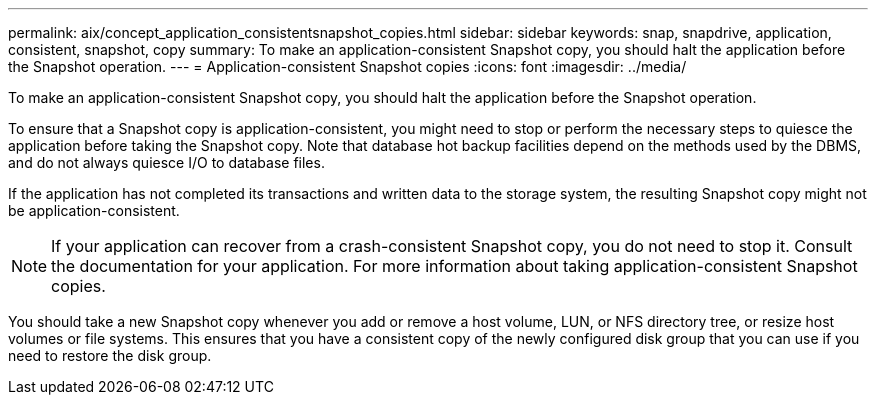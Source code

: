 ---
permalink: aix/concept_application_consistentsnapshot_copies.html
sidebar: sidebar
keywords: snap, snapdrive, application, consistent, snapshot, copy
summary: To make an application-consistent Snapshot copy, you should halt the application before the Snapshot operation.
---
= Application-consistent Snapshot copies
:icons: font
:imagesdir: ../media/

[.lead]
To make an application-consistent Snapshot copy, you should halt the application before the Snapshot operation.

To ensure that a Snapshot copy is application-consistent, you might need to stop or perform the necessary steps to quiesce the application before taking the Snapshot copy. Note that database hot backup facilities depend on the methods used by the DBMS, and do not always quiesce I/O to database files.

If the application has not completed its transactions and written data to the storage system, the resulting Snapshot copy might not be application-consistent.

NOTE: If your application can recover from a crash-consistent Snapshot copy, you do not need to stop it. Consult the documentation for your application. For more information about taking application-consistent Snapshot copies.

You should take a new Snapshot copy whenever you add or remove a host volume, LUN, or NFS directory tree, or resize host volumes or file systems. This ensures that you have a consistent copy of the newly configured disk group that you can use if you need to restore the disk group.
